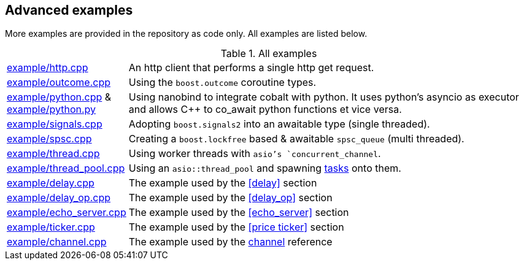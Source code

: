 :example-path: https://github.com/boostorg/cobalt/tree/master/example

== Advanced examples

More examples are provided in the repository as code only. All examples are listed below.

.All examples
[cols="1,5"]
|===

|{example-path}/http.cpp[example/http.cpp]
| An http client that performs a single http get request.

|{example-path}/outcome.cpp[example/outcome.cpp]
| Using the `boost.outcome` coroutine types.

|{example-path}/python.cpp[example/python.cpp] & {example-path}/python.py[example/python.py]
| Using nanobind to integrate cobalt with python.
It uses python's asyncio as executor and allows C++ to co_await python functions et vice versa.

|{example-path}/signals.cpp[example/signals.cpp]
| Adopting `boost.signals2` into an awaitable type (single threaded).

|{example-path}/spsc.cpp[example/spsc.cpp]
| Creating a `boost.lockfree` based & awaitable `spsc_queue` (multi threaded).

|{example-path}/thread.cpp[example/thread.cpp]
| Using worker threads with `asio`'s `concurrent_channel`.

|{example-path}/thread_pool.cpp[example/thread_pool.cpp]
| Using an `asio::thread_pool` and spawning <<task, tasks>> onto them.


|{example-path}/delay.cpp[example/delay.cpp]
|The example used by the <<delay>> section

|{example-path}/delay_op.cpp[example/delay_op.cpp]
|The example used by the <<delay_op>> section

|{example-path}/echo_server.cpp[example/echo_server.cpp]
|The example used by the <<echo_server>> section

|{example-path}/ticker.cpp[example/ticker.cpp]
|The example used by the <<price ticker>> section

|{example-path}/channel.cpp[example/channel.cpp]
|The example used by the <<channel, channel>> reference


|===
